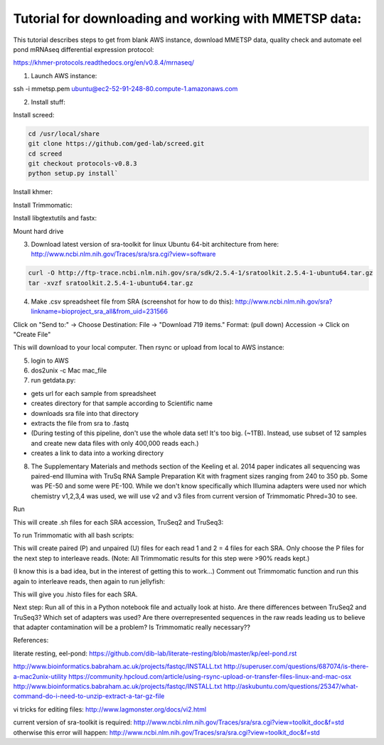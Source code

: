 Tutorial for downloading and working with MMETSP data:
======================================================

This tutorial describes steps to get from blank AWS instance, download MMETSP data, quality check and automate eel pond mRNAseq differential expression protocol: 

https://khmer-protocols.readthedocs.org/en/v0.8.4/mrnaseq/

1. Launch AWS instance:

ssh -i mmetsp.pem ubuntu@ec2-52-91-248-80.compute-1.amazonaws.com

2. Install stuff: 

.. code::
  sudo bash
  apt-get install dos2unix fastqc default-jre

Install screed:

.. code::

  cd /usr/local/share
  git clone https://github.com/ged-lab/screed.git
  cd screed
  git checkout protocols-v0.8.3
  python setup.py install`

Install khmer:

.. code::
  cd /usr/local/share
  git clone https://github.com/dib-lab/khmer.git
  cd khmer
  git checkout protocols-v0.8.3
  make
  echo 'export PYTHONPATH=$PYTHONPATH:/usr/local/share/khmer' >> ~/.bashrc
  source ~/.bashrc

Install Trimmomatic:

.. code:
  
  cd ~/bin
  wget http://www.usadellab.org/cms/uploads/supplementary/Trimmomatic/Trimmomatic-0.33.zip
  unzip Trimmomatic-0.33.zip
  cd Trimmomatic-0.33
  chmod +x trimmomatic-0.33.jar

Install libgtextutils and fastx:

.. code:
  cd /root
  curl -O http://hannonlab.cshl.edu/fastx_toolkit/libgtextutils-0.6.1.tar.bz2
  tar xjf libgtextutils-0.6.1.tar.bz2
  cd libgtextutils-0.6.1/
  ./configure && make && make install

  cd /root
  curl -O http://hannonlab.cshl.edu/fastx_toolkit/fastx_toolkit-0.0.13.2.tar.bz2
  tar xjf fastx_toolkit-0.0.13.2.tar.bz2
  cd fastx_toolkit-0.0.13.2/
  ./configure && make && make install

Mount hard drive

.. code:
  df -h
  mkfs -t ext4 /dev/xvdb
  mount /dev/xvdb /mnt
  chown -R ubuntu:ubuntu /mnt
  df -h


3. Download latest version of sra-toolkit for linux Ubuntu 64-bit architecture from here: http://www.ncbi.nlm.nih.gov/Traces/sra/sra.cgi?view=software

.. code::
  
  curl -O http://ftp-trace.ncbi.nlm.nih.gov/sra/sdk/2.5.4-1/sratoolkit.2.5.4-1-ubuntu64.tar.gz
  tar -xvzf sratoolkit.2.5.4-1-ubuntu64.tar.gz

4. Make .csv spreadsheet file from SRA (screenshot for how to do this): http://www.ncbi.nlm.nih.gov/sra?linkname=bioproject_sra_all&from_uid=231566

Click on "Send to:" -> Choose Destination: File -> "Download 719 items." Format: (pull down) Accession -> Click on "Create File"

This will download to your local computer. Then rsync or upload from local to AWS instance:

.. code::
  rsync -e "ssh -i [key].pem" -avz [source directory] [user]@[instance ip]:[destination directory on instance]


5. login to AWS
6. dos2unix -c Mac mac_file
7. run getdata.py:

- gets url for each sample from spreadsheet
- creates directory for that sample according to Scientific name
- downloads sra file into that directory
- extracts the file from sra to .fastq
- (During testing of this pipeline, don't use the whole data set! It's too big. (~1TB). Instead, use subset of 12 samples and create new data files with only 400,000 reads each.)
- creates a link to data into a working directory



8. The Supplementary Materials and methods section of the Keeling et al. 2014 paper indicates all sequencing was paired-end Illumina with TruSq RNA Sample Preparation Kit with fragment sizes ranging from 240 to 350 pb. Some was PE-50 and some were PE-100. While we don't know specifically which Illumina adapters were used nor which chemistry v1,2,3,4 was used, we will use v2 and v3 files from current version of Trimmomatic Phred=30 to see.

.. code:

  mkdir trim
  cd trim

Run

.. code:

  python trim_qc.py

This will create .sh files for each SRA accession, TruSeq2 and TruSeq3:

To run Trimmomatic with all bash scripts:

.. code:

  apt-get install parallel
  parallel -j0 bash :::: <(ls *.sh)

This will create paired (P) and unpaired (U) files for each read 1 and 2 = 4 files for each SRA. Only choose the P files for the next step to interleave reads. (Note: All Trimmomatic results for this step were >90% reads kept.)

(I know this is a bad idea, but in the interest of getting this to work...) Comment out Trimmomatic function and run this again to interleave reads, then again to run jellyfish:

.. code:
  
  python trim_qc.py
  
This will give you .histo files for each SRA.

Next step: Run all of this in a Python notebook file and actually look at histo. Are there differences between TruSeq2 and TruSeq3? Which set of adapters was used? Are there overrepresented sequences in the raw reads leading us to believe that adapter contamination will be a problem? Is Trimmomatic really necessary??

References:

literate resting, eel-pond: https://github.com/dib-lab/literate-resting/blob/master/kp/eel-pond.rst


http://www.bioinformatics.babraham.ac.uk/projects/fastqc/INSTALL.txt
http://superuser.com/questions/687074/is-there-a-mac2unix-utility
https://community.hpcloud.com/article/using-rsync-upload-or-transfer-files-linux-and-mac-osx
http://www.bioinformatics.babraham.ac.uk/projects/fastqc/INSTALL.txt
http://askubuntu.com/questions/25347/what-command-do-i-need-to-unzip-extract-a-tar-gz-file

vi tricks for editing files:
http://www.lagmonster.org/docs/vi2.html

current version of sra-toolkit is required:
http://www.ncbi.nlm.nih.gov/Traces/sra/sra.cgi?view=toolkit_doc&f=std
otherwise this error will happen:
http://www.ncbi.nlm.nih.gov/Traces/sra/sra.cgi?view=toolkit_doc&f=std
